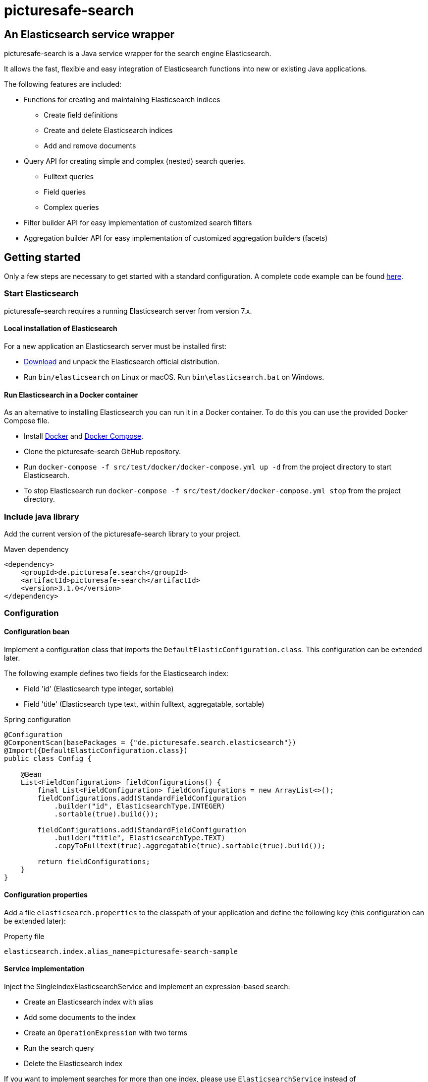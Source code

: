 = picturesafe-search

== An Elasticsearch service wrapper

picturesafe-search is a Java service wrapper for the search engine Elasticsearch.

It allows the fast, flexible and easy integration of Elasticsearch functions into new or existing Java applications.

The following features are included:

* Functions for creating and maintaining Elasticsearch indices
** Create field definitions
** Create and delete Elasticsearch indices
** Add and remove documents
* Query API for creating simple and complex (nested) search queries.
** Fulltext queries
** Field queries
** Complex queries
* Filter builder API for easy implementation of customized search filters
* Aggregation builder API for easy implementation of customized aggregation builders (facets)

== Getting started

Only a few steps are necessary to get started with a standard configuration.
A complete code example can be found https://github.com/picturesafe/picturesafe-search-samples[here].

=== Start Elasticsearch

picturesafe-search requires a running Elasticsearch server from version 7.x.

==== Local installation of Elasticsearch

For a new application an Elasticsearch server must be installed first:

* https://www.elastic.co/downloads/elasticsearch[Download] and unpack the Elasticsearch official distribution.
* Run `bin/elasticsearch` on Linux or macOS. Run `bin\elasticsearch.bat` on Windows.

==== Run Elasticsearch in a Docker container

As an alternative to installing Elasticsearch you can run it in a Docker container. To do this you can use the provided Docker Compose file.

* Install https://docs.docker.com/install/[Docker] and https://docs.docker.com/compose/install/[Docker Compose].
* Clone the picturesafe-search GitHub repository.
* Run `docker-compose -f src/test/docker/docker-compose.yml up -d` from the project directory to start Elasticsearch.
* To stop Elasticsearch run `docker-compose -f src/test/docker/docker-compose.yml stop` from the project directory.

=== Include java library

Add the current version of the picturesafe-search library to your project.

.Maven dependency
[source,xml]
----
<dependency>
    <groupId>de.picturesafe.search</groupId>
    <artifactId>picturesafe-search</artifactId>
    <version>3.1.0</version>
</dependency>
----

=== Configuration

==== Configuration bean

Implement a configuration class that imports the `DefaultElasticConfiguration.class`.
This configuration can be extended later.

The following example defines two fields for the Elasticsearch index:

* Field 'id' (Elasticsearch type integer, sortable)
* Field 'title' (Elasticsearch type text, within fulltext, aggregatable, sortable)

.Spring configuration
[source,java]
----
@Configuration
@ComponentScan(basePackages = {"de.picturesafe.search.elasticsearch"})
@Import({DefaultElasticConfiguration.class})
public class Config {

    @Bean
    List<FieldConfiguration> fieldConfigurations() {
        final List<FieldConfiguration> fieldConfigurations = new ArrayList<>();
        fieldConfigurations.add(StandardFieldConfiguration
            .builder("id", ElasticsearchType.INTEGER)
            .sortable(true).build());

        fieldConfigurations.add(StandardFieldConfiguration
            .builder("title", ElasticsearchType.TEXT)
            .copyToFulltext(true).aggregatable(true).sortable(true).build());

        return fieldConfigurations;
    }
}
----

==== Configuration properties

Add a file `elasticsearch.properties` to the classpath of your application and define the following key (this configuration can be extended later):

.Property file
[source]
----
elasticsearch.index.alias_name=picturesafe-search-sample
----

==== Service implementation

Inject the SingleIndexElasticsearchService and implement an expression-based search:

* Create an Elasticsearch index with alias
* Add some documents to the index
* Create an `OperationExpression` with two terms
* Run the search query
* Delete the Elasticsearch index

If you want to implement searches for more than one index, please use `ElasticsearchService` instead of `SingleIndexElasticsearchService`.

.Spring service implementation
[source,java]
----
@Component
@ComponentScan
public class GettingStarted {

    private static final Logger LOGGER = LoggerFactory.getLogger(GettingStarted.class);

    @Autowired
    private SingleIndexElasticsearchService singleIndexElasticsearchService;

    public static void main(String[] args) {
        final AnnotationConfigApplicationContext ctx
            = new AnnotationConfigApplicationContext(GettingStarted.class);
        final GettingStarted gettingStarted = ctx.getBean(GettingStarted.class);
        gettingStarted.run();
        ctx.close();
    }

    private void run() {
        singleIndexElasticsearchService.createIndexWithAlias();

        singleIndexElasticsearchService.addToIndex(DataChangeProcessingMode.BLOCKING,
                DocumentBuilder.id(1).put("title", "This is a test title").build());
        singleIndexElasticsearchService.addToIndex(DataChangeProcessingMode.BLOCKING,
                DocumentBuilder.id(2).put("title", "This is another test title").build());
        singleIndexElasticsearchService.addToIndex(DataChangeProcessingMode.BLOCKING,
                DocumentBuilder.id(3).put("title", "This is one more test title").build());

        final Expression expression = OperationExpression.and(
                new FulltextExpression("test title"),
                new ValueExpression("id", ValueExpression.Comparison.GE, 2));

        final SearchResult searchResult = singleIndexElasticsearchService
            .search(new AccountContext(), expression, SearchParameter.DEFAULT);

        LOGGER.info(searchResult.toString());

        singleIndexElasticsearchService.deleteIndexWithAlias();
    }
}
----

With implementations of the picturesafe-search `Expression`-Interface complex terms of different search conditions can be easily defined.

Here are some examples:

.Simple fulltext search
[source,java]
----
Expression expression = new FulltextExpression("test title");
----

.Simple field search
[source,java]
----
Expression expression = new ValueExpression("title", "test");
----

.Simple field search with comparison operator
[source,java]
----
Expression expression = new ValueExpression("id", ValueExpression.Comparison.GE, 2);
----

.Search with two terms
[source,java]
----
Expression expression = OperationExpression.and(
        new FulltextExpression("test title"),
        new ValueExpression("id", ValueExpression.Comparison.GE, 2));
----

In addition there are further expressions like `InExpression`, `MustNotExpression`, `RangeValueExpression`, `DayExpression`, ...